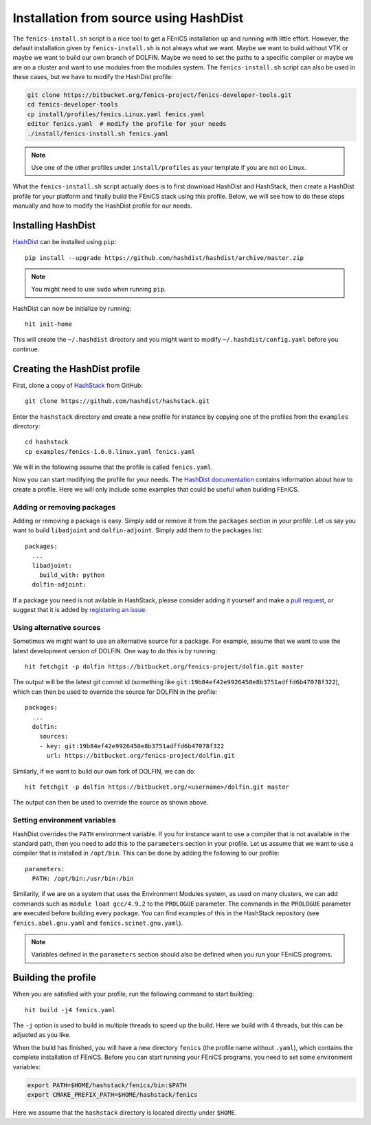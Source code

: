 .. _installation_using_hashdist:

***************************************
Installation from source using HashDist
***************************************

The ``fenics-install.sh`` script is a nice tool to get a FEniCS
installation up and running with little effort. However, the default
installation given by ``fenics-install.sh`` is not always what we
want. Maybe we want to build without VTK or maybe we want to build our
own branch of DOLFIN. Maybe we need to set the paths to a specific
compiler or maybe we are on a cluster and want to use modules from the
modules system. The ``fenics-install.sh`` script can also be used in
these cases, but we have to modify the HashDist profile:

.. code-block:: bash

    git clone https://bitbucket.org/fenics-project/fenics-developer-tools.git
    cd fenics-developer-tools
    cp install/profiles/fenics.Linux.yaml fenics.yaml
    editor fenics.yaml  # modify the profile for your needs
    ./install/fenics-install.sh fenics.yaml

.. note::

    Use one of the other profiles under ``install/profiles`` as your
    template if you are not on Linux.

What the ``fenics-install.sh`` script actually does is to first download
HashDist and HashStack, then create a HashDist profile for your platform
and finally build the FEniCS stack using this profile. Below, we will
see how to do these steps manually and how to modify the HashDist
profile for our needs.

Installing HashDist
===================

`HashDist <https://hashdist.github.io>`__ can be installed
using ``pip``::

    pip install --upgrade https://github.com/hashdist/hashdist/archive/master.zip

.. note::

    You might need to use ``sudo`` when running ``pip``.

HashDist can now be initialize by running::

    hit init-home

This will create the ``~/.hashdist`` directory and you might want to
modify ``~/.hashdist/config.yaml`` before you continue.

Creating the HashDist profile
=============================

First, clone a copy of `HashStack
<https://github.com/hashdist/hashstack>`__ from GitHub::

    git clone https://github.com/hashdist/hashstack.git

Enter the ``hashstack`` directory and create a new profile for instance
by copying one of the profiles from the ``examples`` directory::

    cd hashstack
    cp examples/fenics-1.6.0.linux.yaml fenics.yaml

We will in the following assume that the profile is called ``fenics.yaml``.

Now you can start modifying the profile for your needs. The `HashDist
documentation <http://hashdist.readthedocs.org/en/latest/specs.html>`__
contains information about how to create a profile. Here we will only
include some examples that could be useful when building FEniCS.

###########################
Adding or removing packages
###########################

Adding or removing a package is easy. Simply add or remove it from the
``packages`` section in your profile. Let us say you want to build
``libadjoint`` and ``dolfin-adjoint``. Simply add them to the
``packages`` list::

    packages:
      ...
      libadjoint:
        build_with: python
      dolfin-adjoint:

If a package you need is not avilable in HashStack, please consider
adding it yourself and make a `pull request
<https://github.com/hashdist/hashstack/compare>`__, or suggest that it
is added by `registering an issue
<https://github.com/hashdist/hashstack/issues/new>`__.

#########################
Using alternative sources
#########################

Sometimes we might want to use an alternative source for a package. For
example, assume that we want to use the latest development version of
DOLFIN. One way to do this is by running::

    hit fetchgit -p dolfin https://bitbucket.org/fenics-project/dolfin.git master

The output will be the latest git commit id (something like
``git:19b84ef42e9926450e8b3751adffd6b47078f322``), which can then be
used to override the source for DOLFIN in the profile::

    packages:
      ...
      dolfin:
        sources:
        - key: git:19b84ef42e9926450e8b3751adffd6b47078f322
	  url: https://bitbucket.org/fenics-project/dolfin.git

Similarly, if we want to build our own fork of DOLFIN, we can do::

    hit fetchgit -p dolfin https://bitbucket.org/<username>/dolfin.git master

The output can then be used to override the source as shown above.

#############################
Setting environment variables
#############################

HashDist overrides the ``PATH`` environment variable. If you for
instance want to use a compiler that is not available in the standard
path, then you need to add this to the ``parameters`` section in your
profile. Let us assume that we want to use a compiler that is installed
in ``/opt/bin``. This can be done by adding the following to our
profile::

    parameters:
      PATH: /opt/bin:/usr/bin:/bin

Similarily, if we are on a system that uses the Environment Modules
system, as used on many clusters, we can add commands such as ``module
load gcc/4.9.2`` to the ``PROLOGUE`` parameter. The commands in the
``PROLOGUE`` parameter are executed before building every package. You
can find examples of this in the HashStack repository (see
``fenics.abel.gnu.yaml`` and ``fenics.scinet.gnu.yaml``).

.. note::

    Variables defined in the ``parameters`` section should also be
    defined when you run your FEniCS programs.

Building the profile
====================

When you are satisfied with your profile, run the following command to
start building::

    hit build -j4 fenics.yaml

The ``-j`` option is used to build in multiple threads to speed up the
build. Here we build with 4 threads, but this can be adjusted as
you like.

When the build has finished, you will have a new directory ``fenics``
(the profile name without ``.yaml``), which contains the complete
installation of FEniCS. Before you can start running your FEniCS
programs, you need to set some environment variables:

.. code-block:: sh

    export PATH=$HOME/hashstack/fenics/bin:$PATH
    export CMAKE_PREFIX_PATH=$HOME/hashstack/fenics

Here we assume that the ``hashstack`` directory is located directly
under ``$HOME``.
